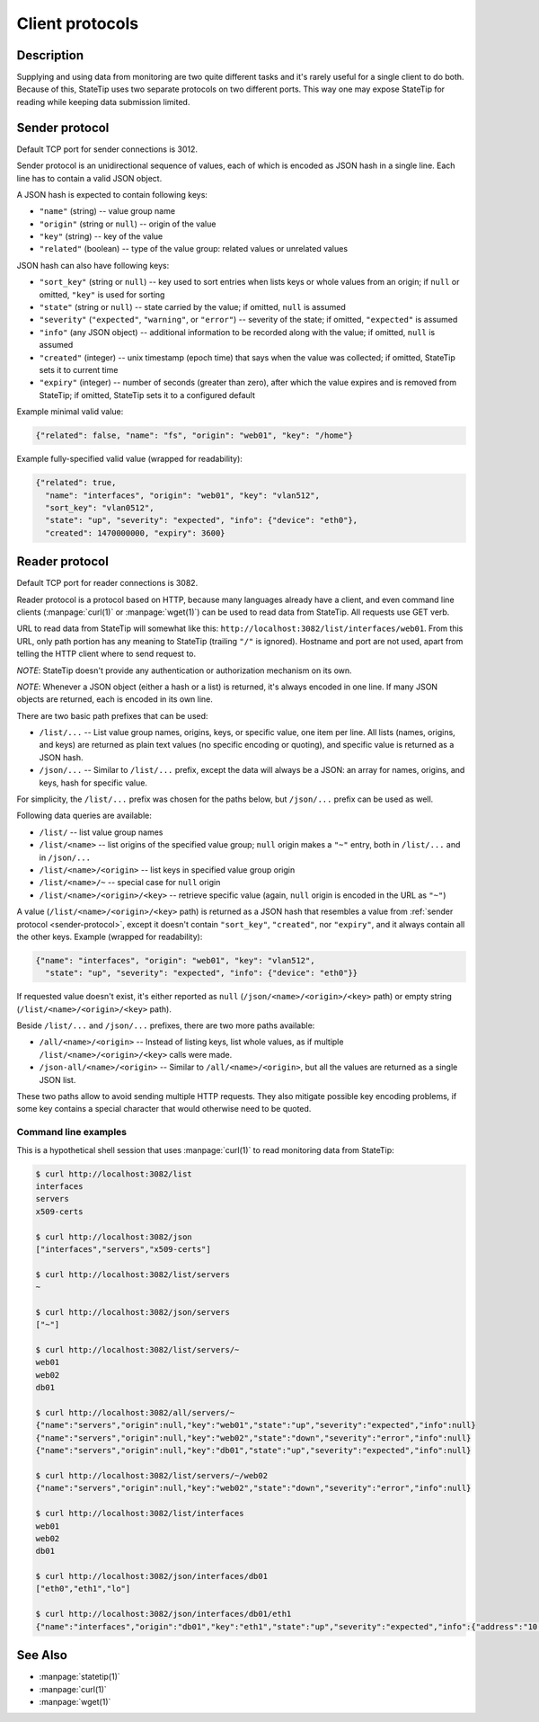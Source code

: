 ****************
Client protocols
****************

Description
===========

Supplying and using data from monitoring are two quite different tasks and
it's rarely useful for a single client to do both. Because of this, StateTip
uses two separate protocols on two different ports. This way one may expose
StateTip for reading while keeping data submission limited.

.. _sender-protocol:

Sender protocol
===============

Default TCP port for sender connections is 3012.

Sender protocol is an unidirectional sequence of values, each of which is
encoded as JSON hash in a single line. Each line has to contain a valid JSON
object.

A JSON hash is expected to contain following keys:

* ``"name"`` (string) -- value group name
* ``"origin"`` (string or ``null``) -- origin of the value
* ``"key"`` (string) -- key of the value
* ``"related"`` (boolean) -- type of the value group: related values or
  unrelated values

JSON hash can also have following keys:

* ``"sort_key"`` (string or ``null``) -- key used to sort entries when lists
  keys or whole values from an origin; if ``null`` or omitted, ``"key"`` is
  used for sorting
* ``"state"`` (string or ``null``) -- state carried by the value; if omitted,
  ``null`` is assumed
* ``"severity"`` (``"expected"``, ``"warning"``, or ``"error"``) -- severity
  of the state; if omitted, ``"expected"`` is assumed
* ``"info"`` (any JSON object) -- additional information to be recorded along
  with the value; if omitted, ``null`` is assumed
* ``"created"`` (integer) -- unix timestamp (epoch time) that says when the
  value was collected; if omitted, StateTip sets it to current time
* ``"expiry"`` (integer) -- number of seconds (greater than zero), after which
  the value expires and is removed from StateTip; if omitted, StateTip sets it
  to a configured default

Example minimal valid value:

.. code-block:: json

    {"related": false, "name": "fs", "origin": "web01", "key": "/home"}

Example fully-specified valid value (wrapped for readability):

.. code-block:: json

    {"related": true,
      "name": "interfaces", "origin": "web01", "key": "vlan512",
      "sort_key": "vlan0512",
      "state": "up", "severity": "expected", "info": {"device": "eth0"},
      "created": 1470000000, "expiry": 3600}

.. _reader-protocol:

Reader protocol
===============

Default TCP port for reader connections is 3082.

Reader protocol is a protocol based on HTTP, because many languages already
have a client, and even command line clients (:manpage:`curl(1)` or
:manpage:`wget(1)`) can be used to read data from StateTip. All requests use
GET verb.

URL to read data from StateTip will somewhat like this:
``http://localhost:3082/list/interfaces/web01``. From this URL, only path
portion has any meaning to StateTip (trailing ``"/"`` is ignored). Hostname
and port are not used, apart from telling the HTTP client where to send
request to.

*NOTE*: StateTip doesn't provide any authentication or authorization mechanism
on its own.

*NOTE*: Whenever a JSON object (either a hash or a list) is returned, it's
always encoded in one line. If many JSON objects are returned, each is encoded
in its own line.

There are two basic path prefixes that can be used:

* ``/list/...`` -- List value group names, origins, keys, or specific value,
  one item per line. All lists (names, origins, and keys) are returned as
  plain text values (no specific encoding or quoting), and specific value is
  returned as a JSON hash.

* ``/json/...`` -- Similar to ``/list/...`` prefix, except the data will
  always be a JSON: an array for names, origins, and keys, hash for specific
  value.

For simplicity, the ``/list/...`` prefix was chosen for the paths below, but
``/json/...`` prefix can be used as well.

Following data queries are available:

* ``/list/`` -- list value group names
* ``/list/<name>`` -- list origins of the specified value group; ``null``
  origin makes a ``"~"`` entry, both in ``/list/...`` and in ``/json/...``
* ``/list/<name>/<origin>`` -- list keys in specified value group origin
* ``/list/<name>/~`` -- special case for ``null`` origin
* ``/list/<name>/<origin>/<key>`` -- retrieve specific value (again, ``null``
  origin is encoded in the URL as ``"~"``)

A value (``/list/<name>/<origin>/<key>`` path) is returned as a JSON hash that
resembles a value from :ref:`sender protocol <sender-protocol>`, except it
doesn't contain ``"sort_key"``, ``"created"``, nor ``"expiry"``, and it always
contain all the other keys. Example (wrapped for readability):

.. code-block:: json

    {"name": "interfaces", "origin": "web01", "key": "vlan512",
      "state": "up", "severity": "expected", "info": {"device": "eth0"}}

If requested value doesn't exist, it's either reported as ``null``
(``/json/<name>/<origin>/<key>`` path) or empty string
(``/list/<name>/<origin>/<key>`` path).

Beside ``/list/...`` and ``/json/...`` prefixes, there are two more paths
available:

* ``/all/<name>/<origin>`` -- Instead of listing keys, list whole values, as
  if multiple ``/list/<name>/<origin>/<key>`` calls were made.

* ``/json-all/<name>/<origin>`` -- Similar to ``/all/<name>/<origin>``, but
  all the values are returned as a single JSON list.

These two paths allow to avoid sending multiple HTTP requests. They also
mitigate possible key encoding problems, if some key contains a special
character that would otherwise need to be quoted.

Command line examples
---------------------

This is a hypothetical shell session that uses :manpage:`curl(1)` to read
monitoring data from StateTip:

.. code-block:: none

    $ curl http://localhost:3082/list
    interfaces
    servers
    x509-certs

    $ curl http://localhost:3082/json
    ["interfaces","servers","x509-certs"]

    $ curl http://localhost:3082/list/servers
    ~

    $ curl http://localhost:3082/json/servers
    ["~"]

    $ curl http://localhost:3082/list/servers/~
    web01
    web02
    db01

    $ curl http://localhost:3082/all/servers/~
    {"name":"servers","origin":null,"key":"web01","state":"up","severity":"expected","info":null}
    {"name":"servers","origin":null,"key":"web02","state":"down","severity":"error","info":null}
    {"name":"servers","origin":null,"key":"db01","state":"up","severity":"expected","info":null}

    $ curl http://localhost:3082/list/servers/~/web02
    {"name":"servers","origin":null,"key":"web02","state":"down","severity":"error","info":null}

    $ curl http://localhost:3082/list/interfaces
    web01
    web02
    db01

    $ curl http://localhost:3082/json/interfaces/db01
    ["eth0","eth1","lo"]

    $ curl http://localhost:3082/json/interfaces/db01/eth1
    {"name":"interfaces","origin":"db01","key":"eth1","state":"up","severity":"expected","info":{"address":"10.8.2.14/24"}}

See Also
========

* :manpage:`statetip(1)`
* :manpage:`curl(1)`
* :manpage:`wget(1)`
